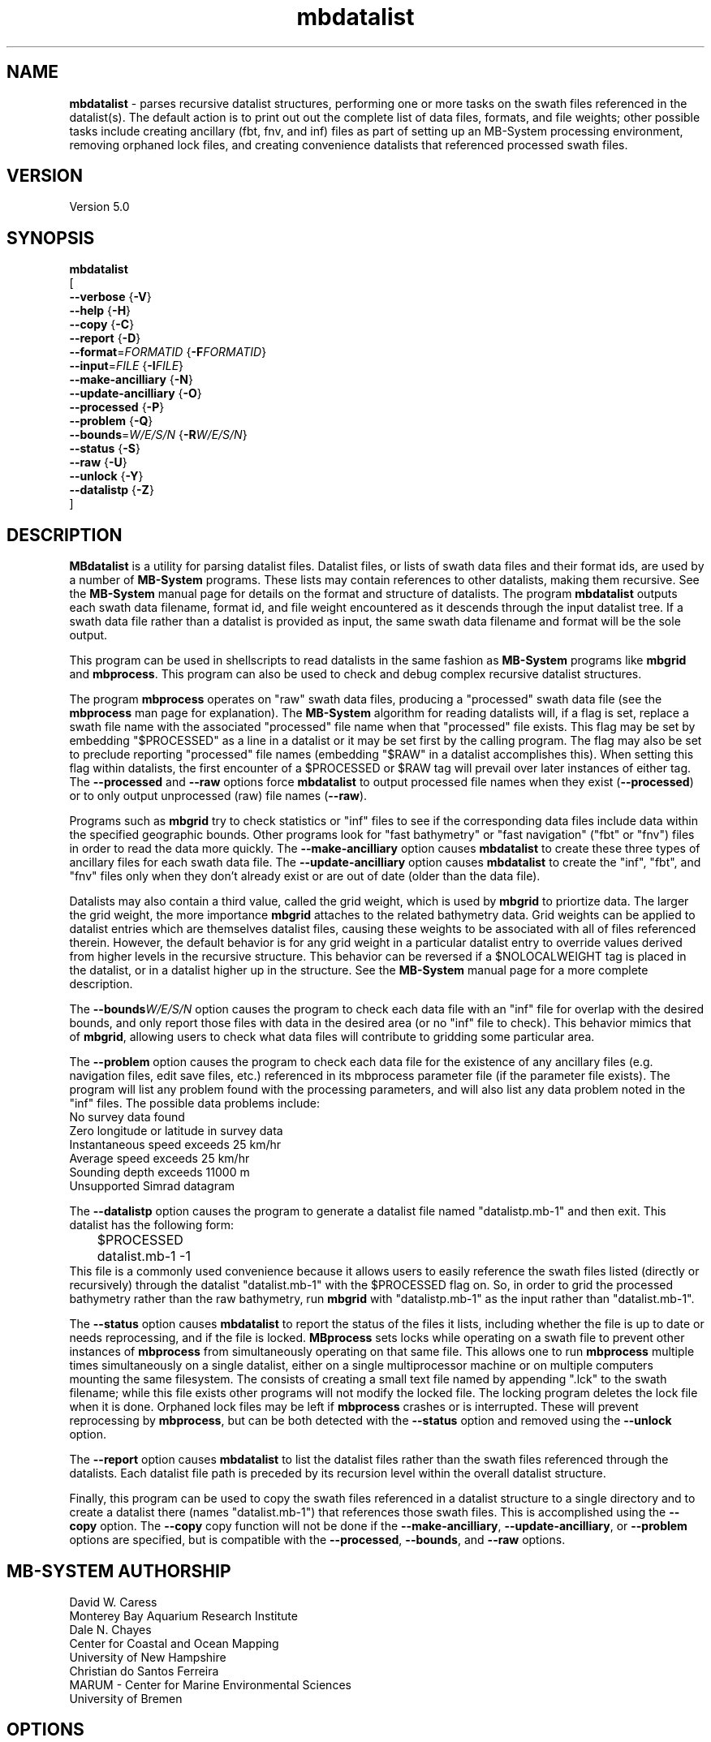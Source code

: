 .TH mbdatalist 1 "30 August 2025" "MB-System 5.0" "MB-System 5.0"
.SH NAME
\fBmbdatalist\fP \- parses recursive datalist structures, performing one or more
tasks on the swath files referenced in the datalist(s). The default action is to
print out out the complete list of data files, formats, and file weights; other
possible tasks include creating ancillary (fbt, fnv, and inf) files as part of setting up an
MB-System processing environment, removing orphaned lock files, and creating
convenience datalists that referenced processed swath files.

.SH VERSION
Version 5.0

.SH SYNOPSIS
\fBmbdatalist\fP
.br
[
.br
\fB--verbose\fP   {\fB-V\fP}
.br
\fB--help\fP   {\fB-H\fP}
.br
\fB--copy\fP   {\fB-C\fP}
.br
\fB--report\fP   {\fB-D\fP}
.br
\fB--format\fP=\fIFORMATID\fP   {\fB-F\fP\fIFORMATID\fP}
.br
\fB--input\fP=\fIFILE\fP   {\fB-I\fP\fIFILE\fP}
.br
\fB--make-ancilliary\fP   {\fB-N\fP}
.br
\fB--update-ancilliary\fP   {\fB-O\fP}
.br
\fB--processed\fP   {\fB-P\fP}
.br
\fB--problem\fP   {\fB-Q\fP}
.br
\fB--bounds\fP=\fIW/E/S/N\fP   {\fB-R\fP\fIW/E/S/N\fP}
.br
\fB--status\fP   {\fB-S\fP}
.br
\fB--raw\fP   {\fB-U\fP}
.br
\fB--unlock\fP   {\fB-Y\fP}
.br
\fB--datalistp\fP   {\fB-Z\fP}
.br
]

.SH DESCRIPTION
\fBMBdatalist\fP is a utility for parsing datalist files.
Datalist files, or lists of swath data files and their format ids,
are used by a number
of \fBMB-System\fP programs. These lists may contain references
to other datalists, making them recursive. See the \fBMB-System\fP
manual page for details on the format and structure of datalists.
The program \fBmbdatalist\fP outputs each
swath data filename, format id, and file
weight encountered as it descends through the input datalist tree. If a
swath data file rather than a datalist is provided as input, the
same swath data filename and format will be the sole output.

This program
can be used in shellscripts to read datalists in the same fashion
as \fBMB-System\fP programs like \fBmbgrid\fP and \fBmbprocess\fP.
This program can also be used to check and debug complex recursive
datalist structures.

The program \fBmbprocess\fP operates on "raw" swath data files,
producing a "processed" swath data file (see the \fBmbprocess\fP man
page for explanation).
The \fBMB-System\fP algorithm for reading datalists will,
if a flag is set, replace a swath file name with the associated
"processed" file name when that "processed" file exists. This
flag may be set by embedding "$PROCESSED" as a line in a datalist
or it may be set first by the calling program. The flag may also
be set to preclude reporting "processed" file names (embedding "$RAW"
in a datalist accomplishes this). When setting this flag within
datalists, the first encounter of a $PROCESSED or $RAW tag will
prevail over later instances of either tag. The \fB--processed\fP and \fB--raw\fP
options force \fBmbdatalist\fP to output processed file names
when they exist (\fB--processed\fP) or to only output unprocessed
(raw) file names (\fB--raw\fP).

Programs such as \fBmbgrid\fP try to check statistics or "inf"
files to see if the corresponding data files include data within
the specified geographic bounds. Other programs look for
"fast bathymetry" or "fast navigation" ("fbt" or "fnv") files
in order to read the data more quickly. The \fB--make-ancilliary\fP option causes
\fBmbdatalist\fP to create these three types of ancillary files
for each swath data file. The \fB--update-ancilliary\fP option causes \fBmbdatalist\fP
to create the "inf", "fbt", and "fnv" files only when they don't
already exist or are out of date (older than the data file).

Datalists may also contain a third value, called the grid
weight, which is used by \fBmbgrid\fP to priortize data.
The larger the grid weight, the more importance \fBmbgrid\fP
attaches to the related bathymetry data. Grid weights can
be applied to datalist entries which are themselves datalist
files, causing these weights to be associated with all of
files referenced therein. However, the default behavior is
for any grid weight in a particular datalist entry to override
values derived from higher levels in the recursive structure.
This behavior can be reversed if a $NOLOCALWEIGHT tag is placed
in the datalist, or in a datalist higher up in the structure.
See the \fBMB-System\fP manual page for a more complete
description.

The \fB--bounds\fP\fIW/E/S/N\fP option causes the program to check each
data file with an "inf" file for overlap with the desired bounds,
and only report those files with data in the desired area (or no
"inf" file to check). This behavior mimics that of \fBmbgrid\fP,
allowing users to check what data files will contribute to gridding
some particular area.

The \fB--problem\fP option causes the program to check each data file for
the existence of any ancillary files (e.g. navigation files, edit
save files, etc.) referenced in its mbprocess parameter file
(if the parameter file exists). The program will list any problem
found with the processing parameters, and will also list any
data problem noted in the "inf" files. The possible data problems
include:
        No survey data found
        Zero longitude or latitude in survey data
        Instantaneous speed exceeds 25 km/hr
        Average speed exceeds 25 km/hr
        Sounding depth exceeds 11000 m
        Unsupported Simrad datagram

The \fB--datalistp\fP option causes the program to generate a datalist file
named "datalistp.mb-1" and then exit. This datalist has the following form:
.br
 	$PROCESSED
 	datalist.mb-1 \-1
.br
This file is a commonly used convenience because it allows users to easily
reference the swath files listed (directly or recursively) through
the datalist "datalist.mb-1" with the $PROCESSED flag on. So, in order to
grid the processed bathymetry rather than the raw bathymetry, run \fBmbgrid\fP
with "datalistp.mb-1" as the input rather than "datalist.mb-1".

The \fB--status\fP option causes \fBmbdatalist\fP to report the status of the files
it lists, including whether the file is up to date or needs reprocessing,
and if the file is locked. \fBMBprocess\fP sets locks while operating on
a swath file to prevent other instances of \fBmbprocess\fP from simultaneously
operating on that same file. This allows one to run \fBmbprocess\fP multiple
times simultaneously on a single datalist, either on a single multiprocessor
machine or on multiple computers mounting the same filesystem.
The consists of creating a small text file
named by appending ".lck" to the swath filename; while this file exists
other programs will not modify the locked file. The locking program deletes
the lock file when it is done. Orphaned lock files may be left if \fBmbprocess\fP
crashes or is interrupted. These will prevent reprocessing by \fBmbprocess\fP,
but can be both detected with the \fB--status\fP option and removed using the \fB--unlock\fP option.

The \fB--report\fP option causes \fBmbdatalist\fP to list the datalist files rather
than the swath files referenced through the datalists. Each datalist file path
is preceded by its recursion level within the overall datalist structure.

Finally, this program can be used to copy the swath files referenced in a
datalist structure to a single directory and to create a datalist there
(names "datalist.mb-1") that references those swath files. This is
accomplished using the \fB--copy\fP option. The \fB--copy\fP copy function will
not be done if the \fB--make-ancilliary\fP, \fB--update-ancilliary\fP, or \fB--problem\fP options are specified,
but is compatible with the \fB--processed\fP, \fB--bounds\fP, and \fB--raw\fP options.

.SH MB-SYSTEM AUTHORSHIP
David W. Caress
.br
  Monterey Bay Aquarium Research Institute
.br
Dale N. Chayes
.br
  Center for Coastal and Ocean Mapping
.br
  University of New Hampshire
.br
Christian do Santos Ferreira
.br
  MARUM - Center for Marine Environmental Sciences
.br
  University of Bremen

.SH OPTIONS
.TP
.B --copy
.br
Causes the swath files referenced in the input datalist structure to be
copied to the current directory and creates a datalist
(names "datalist.mb-1") that references the copied swath files.
The copy function will not be done if the \fI--make-ancilliary\fP, \fI--update-ancilliary\fP, or \fI--problem\fP options are specified.
If the \fI--processed\fP, \fI--bounds\fP, and \fI--raw\fP options are specified these
functions will modify which swath files are copied. Any ancillary files
(e.g. *inf metadata files) will also be copied, but processed data
files derived from the target copied files will not be copied.
.TP
.B --report
.br
Causes a listing to be printed of the unique datalist files referenced through
the recursive datalist structure. Each line begins with the recursion level
of that datalist file within the overall structure followed by the full path of
the datalist file indented by a number of tabs equal to the recursion level.
.TP
.B --format\fP=\fIformat\fP
.br
Sets the data format associated with the datalist or swath data
file specified with the \fB--input\fP option. By default, this program
will attempt to determine the format from the input file suffix
(e.g. a file ending in .mb57 has a format id of 57, and a file
ending in .mb-1 has a format id of \-1). A datalist has a format id
of \-1.
.TP
.B --input\fP=\fIFILE\fP
.br
Sets the input filename. If \fIformat\fP > 0 (set with the
\fB\-f\fP option) then the swath data filename specified by \fIinfile\fP
is output along with its format and a file weight of 1.0.
If \fIformat\fP < 0, then \fIinfile\fP
is treated as a datalist file containing a list of the input swath sonar
data files to be processed and their formats.  The program will parse
the datalist (recursively, if necessary) and output each swath filename
and the associated format and file weight.
.TP
.B --make-ancilliary
This argument causes \fBMBdatalist\fP to generate three types of ancillary
data files ("inf", "fbt", and "fnv").
In all cases,
the ancillary filenames are just the original filename with
".inf", ".fbt", or ".fnv" appended on the end.
\fBMB-System\fP makes use of ancillary data files in a number
of instances. The most prominent ancillary files are metadata or
"inf" files (created from the output of \fBmbinfo\fP).
Programs such as \fBmbgrid\fP and \fBmbm_plot\fP try to check "inf"
files to see if the corresponding data files include data within
desired areas. Additional ancillary files are used to speed
plotting and gridding functions. The "fast bath" or "fbt" files
are generated by copying the swath bathymetry to a sparse,
quickly read format (format 71). The "fast nav" or "fnv" files
are just ASCII lists of navigation generated using \fBmblist\fP
with a \fB--update-ancilliary\fP\fItMXYHSc\fP option. Programs such as \fBmbgrid\fP,
\fBmbswath\fP, and \fBmbcontour\fP will try to read "fbt" and "fnv" files
instead of the full data files whenever only bathymetry or
navigation information are required.
.TP
.B --update-ancilliary
This argument causes \fBMBdatalist\fP to generate the three ancillary
data files ("inf", "fbt", and "fnv") if
these files don't already exist or are out of date.
.TP
.B --processed
Normally, \fBmbdatalist\fP allows $PROCESSED and $RAW tags within
the datalist files to determine whether processed file names are
reported when available ($PROCESSED) or only raw file names are
reported ($RAW). The \fB--processed\fP option forces \fBmbdatalist\fP
to output processed file names when they exist.
.TP
.B --problem
This option causes the program to check each
data file for the existence of any ancillary files
referenced in its mbprocess parameter file
(if the parameter file exists). The relevant ancillary
files include edit save files generated by \fBmbedit\fP
or \fBmbclean\fP, navigation files generated by \fBmbnavedit\fP
or \fBmbnavadjust\fP, tide files, and svp files. An error message
is output for each missing ancillary file.
.TP
.B --bounds\fP=\fIW/E/S/N\fP
.br
The bounds of the desired area are set in longitude
and latitude using w=west, e=east, s=south, and n=north.
This option causes the program to check each
data file with an "inf" file for overlap with
the desired bounds, and only report those
files with data in the desired area (or no
"inf" file to check). This behavior mimics that of
\fBmbgrid\fP, allowing users to check what data files will
contribute to gridding some particular area.
.TP
.B --status
This option causes \fBmbdatalist\fP to report the status of the files
it lists, including whether the file is up to date or needs reprocessing,
and if the file is locked. \fBMBprocess\fP sets locks while operating on
a swath file to prevent other instances of \fBmbprocess\fP from simultaneously
operating on that same file. Locking consists of creating a small text file
named by appending ".lck" to the swath filename; while this file exists
other programs will not modify the locked file. The locking program deletes
the lock file when it is done. Orphaned lock files may be left if \fBmbprocess\fP
crashes or is interrupted. These will prevent reprocessing by \fBmbprocess\fP,
but can be both detected and removed using \fBmbdatalist\fP.
.TP
.B --raw
Normally, \fBmbdatalist\fP allows $PROCESSED and $RAW tags within
the datalist files to determine whether processed file names are
reported when available ($PROCESSED) or
only (raw) unprocessed file names are
reported ($RAW). The \fB--raw\fP option forces \fBmbdatalist\fP
to only output raw file names.
.TP
.B --unlock
This option causes \fBmbdatalist\fP to remove any processing locks on files
it parses. \fBMBprocess\fP and other programs may set locks while
operating on a swath file to prevent other programs from simultaneously
operating on that same file.The consists of creating a small text file
named by appending ".lck" to the swath filename; while this file exists
other programs will not modify the locked file. The locking program deletes
the lock file when it is done. Orphaned lock files may be left if \fBMB-System\fP
programs crash or are interrupted. These can be detected using the \fB--status\fP
option of \fBmbdatalist\fP.
.TP
.B --datalistp
The \fB--datalistp\fP option causes the program to generate a datalist file that
will first set a $PROCESSED flag and then reference the input
file specified using the \fB--input\fP=\fIFILE\fP option.
The output datalist is named
by adding a "p.mb-1" suffix to the root of the input file (the root is
the portion before any \fBMB-System\fP suffix).
.br
By default, the input is assumed to be a datalist named datalist.mb-1, resulting
in an output datalist named datalistp.mb-1 with the following contents:
.br
 	$PROCESSED
 	datalist.mb-1 \-1
.br
If the input file is specified as a datalist like
datalist_sslo.mb-1, then the output datalist
datalist_sslop.mb-1
will have the following contents:
.br
 	$PROCESSED
 	datalist_sslo.mb-1 \-1
.br
If the input file is specified as a swath file like
20050916122920.mb57, then the output datalist 20050916122920p.mb-1
will have the following contents:
.br
 	$PROCESSED
 	20050916122920.mb57 57
.TP
.B --help
This "help" flag cause the program to print out a description
of its operation and then exit immediately.
.TP
.B --verbose
Normally, \fBmbdatalist\fP only prints out the filenames and formats.
If the \fB--verbose\fP flag is given, then \fBmbinfo\fP works in a "verbose" mode and
outputs the program version being used.

.SH EXAMPLES
Suppose we have two swath data files from an EM3000 multibeam
and another two from an Hydrosweep MD multibeam. We might
construct two datalist files. For the EM3000 we might
have a file datalist_em3000.mb-1 containing:
 	0004_20010705_165004_raw.mb57 57
 	0005_20010705_172010_raw.mb57 57
.br
For the Hydrosweep MD data we might have a file datalist_hsmd.mb-1
containing:
 	al10107051649.mb102 102
 	al10107051719.mb102 102

Further suppose that we have found it necessary to edit
the bathymetry in 0005_20010705_172010_raw.mb57 and
al10107051719.mb102 using \fBmbedit\fP, and that \fBmbprocess\fP
has been run on both files to generate processed files
called 0005_20010705_172010_rawp.mb57 and
al10107051719p.mb102.

If we run:
 	mbdatalist --input=datalist_em3000.mb-1
.br
the output is:
 	0004_20010705_165004_raw.mb57 57 1.000000
 	0005_20010705_172010_raw.mb57 57 1.000000
.br
Here the file name is followed by the format and then
by a third column containing the default file weight of 1.0.

Similarly, if we run:
 	mbdatalist --input=datalist_hsmd.mb-1
.br
the output is:
 	al10107051649.mb102 102 1.000000
 	al10107051719.mb102 102 1.000000

If we insert a line
 	$PROCESSED
.br
at the top of both datalist_hsmd.mb-1 and datalist_em3000.mb-1,
then the output of \fBmbdatalist\fP changes so that:
 	mbdatalist --input=datalist_em3000.mb-1
.br
yields:
 	0004_20010705_165004_raw.mb57 57 1.000000
 	0005_20010705_172010_rawp.mb57 57 1.000000
and:
 	mbdatalist --input=datalist_hsmd.mb-1
.br
yields:
 	al10107051649.mb102 102 1.000000
 	al10107051719p.mb102 102 1.000000

Now suppose we create a datalist file called datalist_all.mb-1
that refers to the two datalists shown above (without the
$PROCESSED tags). If the contents of datalist_all.mb-1 are:
 	datalist_em3000.mb-1 \-1 100.0
 	datalist_hsmd.mb-1   \-1   1.0
.br
where we have specified different file weights for the
two datalists, then:
 	mbdatalist --input=datalist_all.mb-1
.br
yields:
 	0004_20010705_165004_raw.mb57 57 100.000000
 	0005_20010705_172010_raw.mb57 57 100.000000
 	al10107051649.mb102 102 1.000000
 	al10107051719.mb102 102 1.000000

Now, if we use the \fB--processed\fP option to force \fBmbdatalist\fP
to output processed data file names when possible, then:
 	mbdatalist --input=datalist_all.mb-1 --processed
.br
yields:
 	0004_20010705_165004_raw.mb57 57 100.000000
 	0005_20010705_172010_rawp.mb57 57 100.000000
 	al10107051649.mb102 102 1.000000
 	al10107051719p.mb102 102 1.000000

To demonstrate the datalist file listing function, consider the datalist file
named datalist.mb-1 that is located at the top of MBARI's shipboard swath mapping
database structure. This file references datalists under directories for each of
the institutions that we have sourced survey data from (e.g. CCOM, GEOMAR, IFREMER,
etc.), and each of those datalists reference datalist files in directories for
individual surveys or expedition legs, which in turn reference swath files for
those surveys (or in some cases reference more datalists if the expedition leg
is organized into multiple surveys). We use the \fB--report\fP option to obtain
the following listing (which actually runs a lot longer than shown here):
.br
yields:
 	<00> datalist.mb-1
 	<01> 	CCOM/datalist.mb-1
 	<02> 		CCOM/NR07-1/datalist.mb-1
 	<01> 	GEOMAR/datalist.mb-1
 	<02> 		GEOMAR/SONNE100/datalist.mb-1
 	<02> 		GEOMAR/SONNE47/datalist.mb-1
 	<02> 		GEOMAR/SO108/datalist.mb-1
 	<02> 		GEOMAR/GEOMETEP/datalist.mb-1
 	<02> 		GEOMAR/SO83/datalist.mb-1
 	<02> 		GEOMAR/SO92/datalist.mb-1
 	<02> 		GEOMAR/SO99/datalist.mb-1
 	<02> 		GEOMAR/SO109-1/datalist.mb-1
 	<02> 		GEOMAR/SO109-2/datalist.mb-1
 	<02> 		GEOMAR/SO111/datalist.mb-1
 	<02> 		GEOMAR/SO112/datalist.mb-1
 	<02> 		GEOMAR/SO141/datalist.mb-1
 	<02> 		GEOMAR/SO142/datalist.mb-1
 	<01> 	IFREMER/datalist.mb-1
 	<02> 		IFREMER/CHARCOT/datalist.mb-1
 	<02> 		IFREMER/FOUNDATION/datalist_mb71.mb-1
 	<02> 		IFREMER/GEOMETEP4/datalist.mb-1
 	<02> 		IFREMER/MANZPA/datalist.mb-1
 	<02> 		IFREMER/NOUPA/datalist.mb-1
 	<02> 		IFREMER/OLIPAC/datalist.mb-1
 	<02> 		IFREMER/PAPNOU87/datalist.mb-1
 	<02> 		IFREMER/PAPNOU99/datalist.mb-1
 	<02> 		IFREMER/POLYNAUT/datalist.mb-1
 	<02> 		IFREMER/SEAPOS/datalist.mb-1
 	<02> 		IFREMER/ZEPOLYF1/datalist.mb-1
 	<02> 		IFREMER/ZEPOLYF2/datalist.mb-1
 	<02> 		IFREMER/ZEPOLYF3/datalist.mb-1
 	<02> 		IFREMER/BENTHAUS/datalist.mb-1
 	<02> 		IFREMER/SISMITA/datalist.mb-1
 	<02> 		IFREMER/ACT/datalist.mb-1

.SH SEE ALSO
\fBmbsystem\fP(1)

.SH BUGS
No true bugs here, only distantly related arthropods... Yum.
Seriously, it would be better if the copy function preserved
the modification times of the copied swath files and ancillary
files. Copying of processed files should also be an option.
